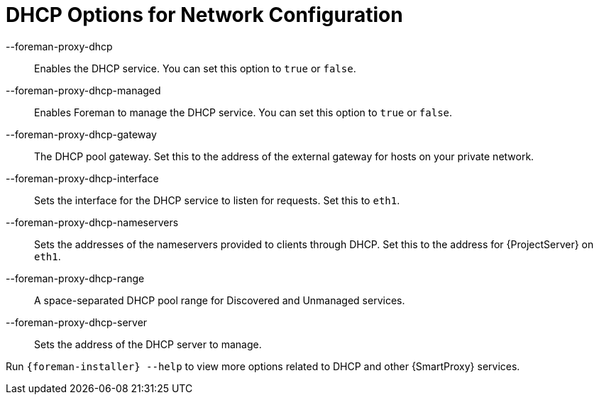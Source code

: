 [id="DHCP_Options_For_Network_Configuration_{context}"]
= DHCP Options for Network Configuration

--foreman-proxy-dhcp::
  Enables the DHCP service.
You can set this option to `true` or `false`.

--foreman-proxy-dhcp-managed::
  Enables Foreman to manage the DHCP service.
You can set this option to `true` or `false`.

--foreman-proxy-dhcp-gateway::
  The DHCP pool gateway.
Set this to the address of the external gateway for hosts on your private network.

--foreman-proxy-dhcp-interface::
  Sets the interface for the DHCP service to listen for requests.
Set this to `eth1`.

--foreman-proxy-dhcp-nameservers::
  Sets the addresses of the nameservers provided to clients through DHCP.
Set this to the address for {ProjectServer} on `eth1`.

--foreman-proxy-dhcp-range::
  A space-separated DHCP pool range for Discovered and Unmanaged services.

--foreman-proxy-dhcp-server::
  Sets the address of the DHCP server to manage.

ifdef::orcharhino[]
--foreman-proxy-dhcp-subnets::
  Sets the subnets of the DHCP server to manage.
Example: `--foreman-proxy-dhcp-subnets 192.168.205.0/255.255.255.128` or `--foreman-proxy-dhcp-subnets 192.168.205.128/255.255.255.128`
endif::[]

Run `{foreman-installer} --help` to view more options related to DHCP and other {SmartProxy} services.
